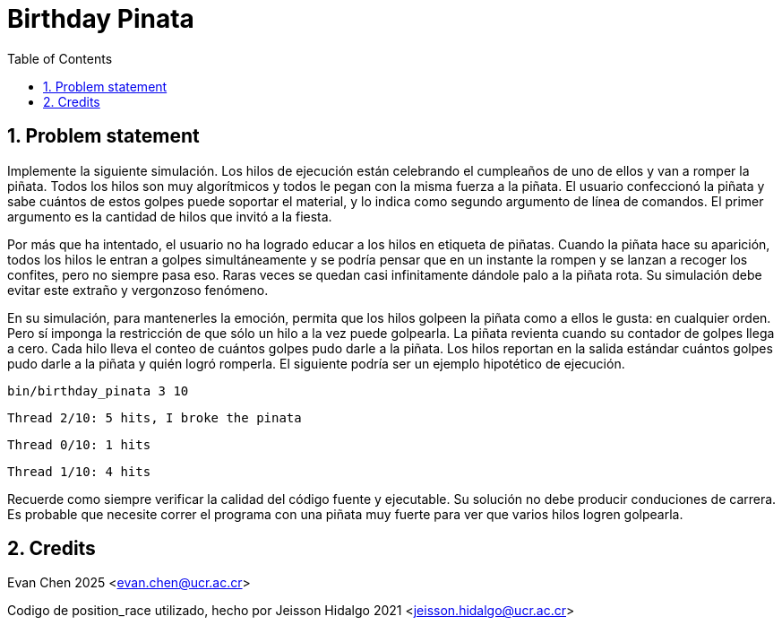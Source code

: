 = Birthday Pinata
:experimental:
:nofooter:
:source-highlighter: highlightjs
:sectnums:
:stem: latexmath
:toc:
:xrefstyle: short


[[problem_statement]]
== Problem statement

Implemente la siguiente simulación. Los hilos de ejecución están celebrando el cumpleaños de uno de ellos y van a romper la piñata. Todos los hilos son muy algorítmicos y todos le pegan con la misma fuerza a la piñata. El usuario confeccionó la piñata y sabe cuántos de estos golpes puede soportar el material, y lo indica como segundo argumento de línea de comandos. El primer argumento es la cantidad de hilos que invitó a la fiesta.

Por más que ha intentado, el usuario no ha logrado educar a los hilos en etiqueta de piñatas. Cuando la piñata hace su aparición, todos los hilos le entran a golpes simultáneamente y se podría pensar que en un instante la rompen y se lanzan a recoger los confites, pero no siempre pasa eso. Raras veces se quedan casi infinitamente dándole palo a la piñata rota. Su simulación debe evitar este extraño y vergonzoso fenómeno.

En su simulación, para mantenerles la emoción, permita que los hilos golpeen la piñata como a ellos le gusta: en cualquier orden. Pero sí imponga la restricción de que sólo un hilo a la vez puede golpearla. La piñata revienta cuando su contador de golpes llega a cero. Cada hilo lleva el conteo de cuántos golpes pudo darle a la piñata. Los hilos reportan en la salida estándar cuántos golpes pudo darle a la piñata y quién logró romperla. El siguiente podría ser un ejemplo hipotético de ejecución.

`bin/birthday_pinata 3 10`

`Thread 2/10: 5 hits, I broke the pinata`

`Thread 0/10: 1 hits`

`Thread 1/10: 4 hits`

Recuerde como siempre verificar la calidad del código fuente y ejecutable. Su solución no debe producir conduciones de carrera. Es probable que necesite correr el programa con una piñata muy fuerte para ver que varios hilos logren golpearla.


[[credits]]
== Credits

Evan Chen 2025 <evan.chen@ucr.ac.cr>

Codigo de position_race utilizado, hecho por Jeisson Hidalgo 2021 <jeisson.hidalgo@ucr.ac.cr>
